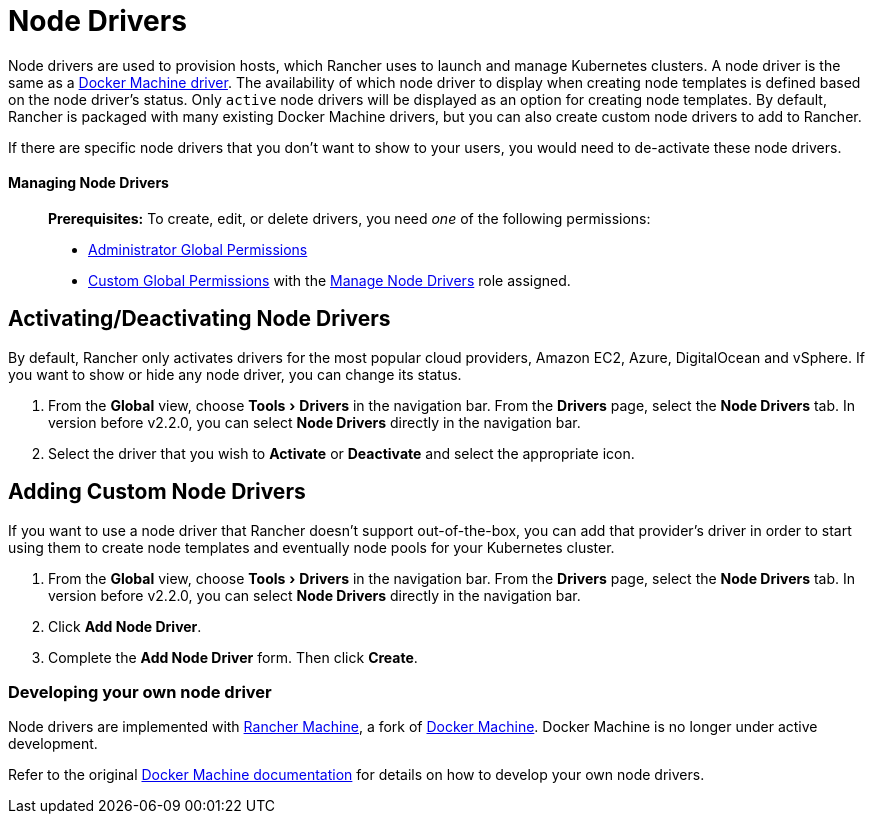 = Node Drivers
:experimental:

Node drivers are used to provision hosts, which Rancher uses to launch and manage Kubernetes clusters. A node driver is the same as a https://docs.docker.com/machine/drivers/[Docker Machine driver]. The availability of which node driver to display when creating node templates is defined based on the node driver's status. Only `active` node drivers will be displayed as an option for creating node templates. By default, Rancher is packaged with many existing Docker Machine drivers, but you can also create custom node drivers to add to Rancher.

If there are specific node drivers that you don't want to show to your users, you would need to de-activate these node drivers.

==== Managing Node Drivers

____
*Prerequisites:* To create, edit, or delete drivers, you need _one_ of the following permissions:

* xref:../manage-role-based-access-control-rbac/global-permissions.adoc[Administrator Global Permissions]
* link:../manage-role-based-access-control-rbac/global-permissions.adoc#custom-global-permissions[Custom Global Permissions] with the xref:../manage-role-based-access-control-rbac/global-permissions.adoc[Manage Node Drivers] role assigned.
____

== Activating/Deactivating Node Drivers

By default, Rancher only activates drivers for the most popular cloud providers, Amazon EC2, Azure, DigitalOcean and vSphere. If you want to show or hide any node driver, you can change its status.

. From the *Global* view, choose menu:Tools[Drivers] in the navigation bar. From the *Drivers* page, select the *Node Drivers* tab. In version before v2.2.0, you can select *Node Drivers* directly in the navigation bar.
. Select the driver that you wish to *Activate* or *Deactivate* and select the appropriate icon.

== Adding Custom Node Drivers

If you want to use a node driver that Rancher doesn't support out-of-the-box, you can add that provider's driver in order to start using them to create node templates and eventually node pools for your Kubernetes cluster.

. From the *Global* view, choose menu:Tools[Drivers] in the navigation bar. From the *Drivers* page, select the *Node Drivers* tab. In version before v2.2.0, you can select *Node Drivers* directly in the navigation bar.
. Click *Add Node Driver*.
. Complete the *Add Node Driver* form. Then click *Create*.

=== Developing your own node driver

Node drivers are implemented with https://github.com/rancher/machine[Rancher Machine], a fork of https://github.com/docker/machine[Docker Machine]. Docker Machine is no longer under active development.

Refer to the original https://github.com/docker/docs/blob/vnext-engine/machine/overview.md[Docker Machine documentation] for details on how to develop your own node drivers.
